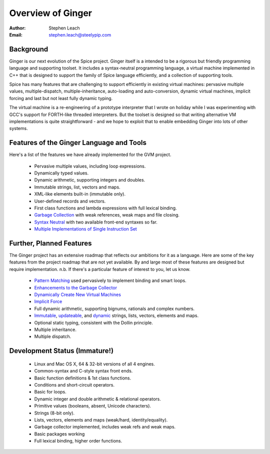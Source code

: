 ==================
Overview of Ginger
==================
:Author:    Stephen Leach
:Email:     stephen.leach@steelypip.com

Background
----------

Ginger is our next evolution of the Spice project. Ginger itself is a intended to be a rigorous but friendly programming language and supporting toolset. It includes a syntax-neutral programming language, a virtual machine implemented in C++ that is designed to support the family of Spice language efficiently, and a collection of supporting tools.

Spice has many features that are challenging to support efficiently in existing virtual machines: pervasive multiple values, multiple-dispatch, multiple-inheritance, auto-loading and auto-conversion, dynamic virtual machines, implicit forcing and last but not least fully dynamic typing.

The virtual machine is a re-engineering of a prototype interpreter that I wrote on holiday while I was experimenting with GCC's support for FORTH-like threaded interpreters. But the toolset is designed so that writing alternative VM implementations is quite straightforward - and we hope to exploit that to enable embedding Ginger into lots of other systems.


Features of the Ginger Language and Tools
-----------------------------------------

Here's a list of the features we have already implemented for the GVM project.

    * Pervasive multiple values, including loop expressions.
    * Dynamically typed values.
    * Dynamic arithmetic, supporting integers and doubles.
    * Immutable strings, list, vectors and maps.
    * XML-like elements built-in (immutable only).
    * User-defined records and vectors.
    * First class functions and lambda expressions with full lexical binding.
    * `Garbage Collection`_ with weak references, weak maps and file closing.
    * `Syntax Neutral`_ with two available front-end syntaxes so far.
    * `Multiple Implementations of Single Instruction Set`_

.. _`Garbage Collection`: garbage_collection.html
.. _`Syntax Neutral`: syntax_neutral.html
.. _`Multiple Implementations of Single Instruction Set`: multiple_implementations.html


Further, Planned Features
-------------------------

The Ginger project has an extensive roadmap that reflects our ambitions for it as a language. Here are some of the key features from the project roadmap that are not yet available. By and large most of these features are designed but require implementation. n.b. If there's a particular feature of interest to you, let us know.

    * `Pattern Matching`_ used pervasively to implement binding and smart loops.
    * `Enhancements to the Garbage Collector`_ 
    * `Dynamically Create New Virtual Machines`_
    * `Implicit Force`_
    * Full dynamic arithmetic, supporting bignums, rationals and complex numbers.
    * `Immutable`_, `updateable`_, and `dynamic`_ strings, lists, vectors, elements and maps.
    * Optional static typing, consistent with the Dollin principle.
    * Multiple inheritance.
    * Multiple dispatch.

.. _`Pattern Matching`: pattern_matching.html
.. _`Enhancements to the Garbage Collector`: garbage_collection.html#enhancements-to-the-garbage-collector
.. _`Dynamically Create New Virtual Machines`: dynamic_vms.html
.. _`Implicit Force`: implicit_force.html
.. _`Immutable`: quality_immutable.html
.. _`updateable`: quality_updateable.html
.. _`dynamic`: quality_dynamic.html


Development Status (Immature!)
------------------------------

  * Linux and Mac OS X, 64 & 32-bit versions of all 4 engines.
  * Common-syntax and C-style syntax front ends.
  * Basic function definitions & 1st class functions.
  * Conditions and short-circuit operators.
  * Basic for loops.
  * Dynamic integer and double arithmetic & relational operators.
  * Primitive values (booleans, absent, Unicode characters).
  * Strings (8-bit only).
  * Lists, vectors, elements and maps (weak/hard, identity/equality).
  * Garbage collector implemented, includes weak refs and weak maps.
  * Basic packages working
  * Full lexical binding, higher order functions.

